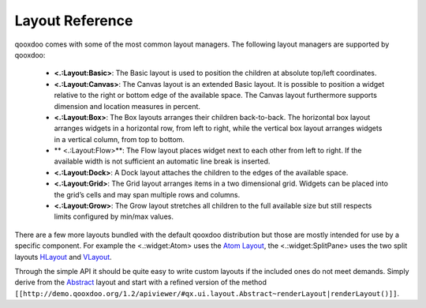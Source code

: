 Layout Reference
****************

qooxdoo comes with some of the most common layout managers. The following layout managers are supported by qooxdoo:

  * **<.:Layout:Basic>**: The Basic layout is used to position the children at absolute top/left coordinates.
  *  **<.:Layout:Canvas>**: The Canvas layout is an extended Basic layout. It is possible to position a widget relative to the right or bottom edge of the available space. The Canvas layout furthermore supports dimension and location measures in percent.
  * **<.:Layout:Box>**: The Box layouts arranges their children back-to-back. The horizontal box layout arranges widgets in a horizontal row, from left to right, while the vertical box layout arranges widgets in a vertical column, from top to bottom. 
  * ** <.:Layout:Flow>**: The Flow layout places widget next to each other from left to right. If the available width is not sufficient an automatic line break is inserted.
  * **<.:Layout:Dock>**: A Dock layout attaches the children to the edges of the available space.
  *  **<.:Layout:Grid>**: The Grid layout arranges items in a two dimensional grid. Widgets can be placed into the grid’s cells and may span multiple rows and columns.
  * **<.:Layout:Grow>**: The Grow layout stretches all children to the full available size but still respects limits configured by min/max values.

There are a few more layouts bundled with the default qooxdoo distribution but those are mostly intended for use by a specific component. For example the <.:widget:Atom> uses the `Atom Layout <http://demo.qooxdoo.org/1.2/apiviewer/#qx.ui.layout.Atom>`_, the <.:widget:SplitPane> uses the two split layouts `HLayout <http://demo.qooxdoo.org/1.2/apiviewer/#qx.ui.splitpane.HLayout>`_ and `VLayout <http://demo.qooxdoo.org/1.2/apiviewer/#qx.ui.splitpane.VLayout>`_.

Through the simple API it should be quite easy to write custom layouts if the included ones do not meet demands. Simply derive from the  `Abstract <http://demo.qooxdoo.org/1.2/apiviewer/#qx.ui.layout.Abstract>`_ layout and start with a refined version of the method ``[[http://demo.qooxdoo.org/1.2/apiviewer/#qx.ui.layout.Abstract~renderLayout|renderLayout()]]``.

